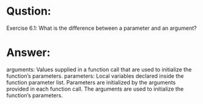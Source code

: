 * Qustion:
Exercise 6.1: What is the difference between a parameter and an
argument?

* Answer:
arguments: Values supplied in a function call that are used to initialize the function’s parameters.
parameters: Local variables declared inside the function parameter list. Parameters are initialized by the arguments provided in each function call.
The arguments are used to initialize the function’s parameters.
